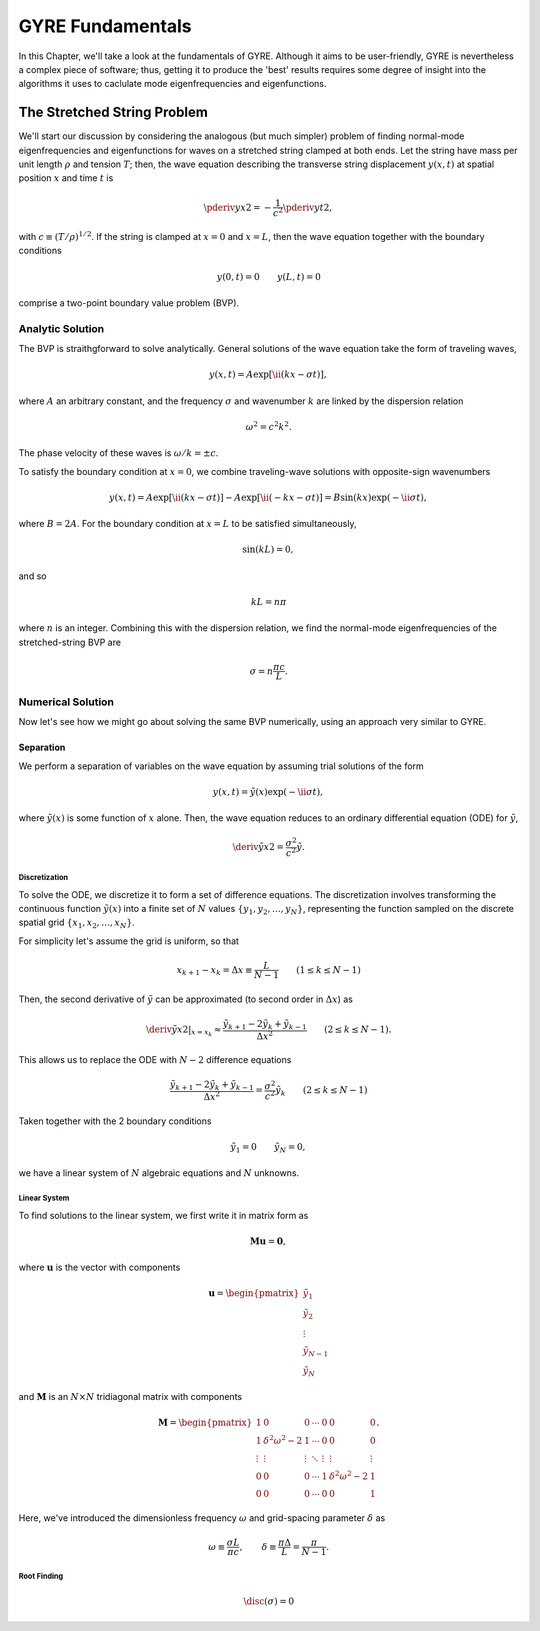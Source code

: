 .. _gyre-fundamentals:

*****************
GYRE Fundamentals
*****************

In this Chapter, we'll take a look at the fundamentals of
GYRE. Although it aims to be user-friendly, GYRE is nevertheless a
complex piece of software; thus, getting it to produce the 'best'
results requires some degree of insight into the algorithms it uses to
caclulate mode eigenfrequencies and eigenfunctions.

The Stretched String Problem
============================

We'll start our discussion by considering the analogous (but much
simpler) problem of finding normal-mode eigenfrequencies and
eigenfunctions for waves on a stretched string clamped at both
ends. Let the string have mass per unit length :math:`\rho` and
tension :math:`T`; then, the wave equation describing the transverse
string displacement :math:`y(x,t)` at spatial position :math:`x` and
time :math:`t` is

.. math::

   \pderiv{y}{x}{2} = - \frac{1}{c^{2}} \pderiv{y}{t}{2},

with :math:`c \equiv (T/\rho)^{1/2}`. If the string is clamped at
:math:`x=0` and :math:`x=L`, then the wave equation together with the boundary conditions

.. math::
   y(0,t) = 0 \qquad
   y(L,t) = 0

comprise a two-point boundary value problem (BVP).

Analytic Solution
-----------------

The BVP is straithgforward to solve analytically. General solutions of
the wave equation take the form of traveling waves,

.. math::

  y(x,t) = A \exp [\ii (k x - \sigma t) ],

where :math:`A` an arbitrary constant, and the frequency
:math:`\sigma` and wavenumber :math:`k` are linked by the dispersion
relation

.. math::

  \omega^{2} = c^{2} k^{2}.

The phase velocity of these waves is :math:`\omega/k = \pm c`.

To satisfy the boundary condition at :math:`x=0`, we combine
traveling-wave solutions with opposite-sign wavenumbers

.. math::

   y(x,t) = A \exp [\ii (k x - \sigma t) ] - A \exp [\ii (- k x - \sigma t) ] = B \sin(k x) \exp ( - \ii \sigma t),

where :math:`B = 2A`. For the boundary condition at :math:`x=L` to be
satisfied simultaneously,

.. math::

   \sin(k L) = 0,

and so

.. math::

   k L = n \pi

where :math:`n` is an integer. Combining this with the dispersion
relation, we find the normal-mode eigenfrequencies of the
stretched-string BVP are

.. math::

   \sigma = n \frac{\pi c}{L}.

Numerical Solution
------------------

Now let's see how we might go about solving the same BVP numerically,
using an approach very similar to GYRE.

Separation
~~~~~~~~~~

We perform a separation of variables on the wave equation by assuming
trial solutions of the form

.. math::

   y(x,t) = \tilde{y}(x) \exp (-\ii \sigma t),

where :math:`\tilde{y}(x)` is some function of :math:`x` alone. Then,
the wave equation reduces to an ordinary differential equation (ODE)
for :math:`\tilde{y}`,

.. math::

   \deriv{\tilde{y}}{x}{2} = \frac{\sigma^{2}}{c^{2}} \tilde{y}.

Discretization
^^^^^^^^^^^^^^

To solve the ODE, we discretize it to form a set of difference
equations. The discretization involves transforming the continuous
function :math:`\tilde{y}(x)` into a finite set of :math:`N` values
:math:`\{y_{1},y_{2},\ldots,y_{N}\}`, representing the function
sampled on the discrete spatial grid
:math:`\{x_{1},x_{2},\ldots,x_{N}\}`.

For simplicity let's assume the grid is uniform, so that

.. math::

   x_{k+1} - x_{k} = \Delta x \equiv \frac{L}{N-1}
   \qquad (1 \leq k \leq N-1)

Then, the second derivative of :math:`\tilde{y}` can be approximated (to second order in :math:`\Delta x`) as

.. math::

   \left. \deriv{\tilde{y}}{x}{2} \right|_{x=x_{k}} \approx \frac{\tilde{y}_{k+1} - 2 \tilde{y}_{k} + \tilde{y}_{k-1}}{\Delta x^{2}}
   \qquad (2 \leq k \leq N-1).
   
This allows us to replace the ODE with :math:`N-2` difference
equations

.. math::

   \frac{\tilde{y}_{k+1} - 2 \tilde{y}_{k} + \tilde{y}_{k-1}}{\Delta x^{2}} = \frac{\sigma^{2}}{c^{2}} \tilde{y}_{k}
   \qquad (2 \leq k \leq N-1)

Taken together with the 2 boundary conditions

.. math::

   \tilde{y}_{1} = 0 \qquad
   \tilde{y}_{N} = 0,

we have a linear system of :math:`N` algebraic equations and :math:`N` unknowns.
   
Linear System
^^^^^^^^^^^^^

To find solutions to the linear system, we first write it in matrix form as

.. math::

   \mathbf{M} \mathbf{u} = \mathbf{0},

where :math:`\mathbf{u}` is the vector with components

.. math::

   \mathbf{u} = 
   \begin{pmatrix}
   \tilde{y}_{1} \\
   \tilde{y}_{2} \\
   \vdots \\
   \tilde{y}_{N-1} \\
   \tilde{y}_{N}
  \end{pmatrix}

and :math:`\mathbf{M}` is an :math:`N \times N` tridiagonal matrix
with components

.. math::

   \mathbf{M} = 
   \begin{pmatrix}
   1 & 0 & 0 & \cdots & 0 & 0 & 0 \\
   1 & \delta^{2} \omega^{2} - 2 & 1 & \cdots & 0 & 0 & 0 \\
   \vdots & \vdots & \vdots & \ddots & \vdots & \vdots & \vdots \\
   0 & 0 & 0 & \cdots & 1 & \delta^{2} \omega^{2} - 2 & 1 \\
   0 & 0 & 0 & \cdots & 0 & 0 & 1
   \end{pmatrix}.

Here, we've introduced the dimensionless frequency :math:`\omega` and grid-spacing parameter :math:`\delta` as

.. math::

   \omega \equiv \frac{\sigma L}{\pi c}, \qquad
   \delta \equiv \frac{\pi \Delta}{L} = \frac{\pi}{N-1}.


Root Finding
^^^^^^^^^^^^

.. math::

   \disc(\sigma) = 0

   




   

  

